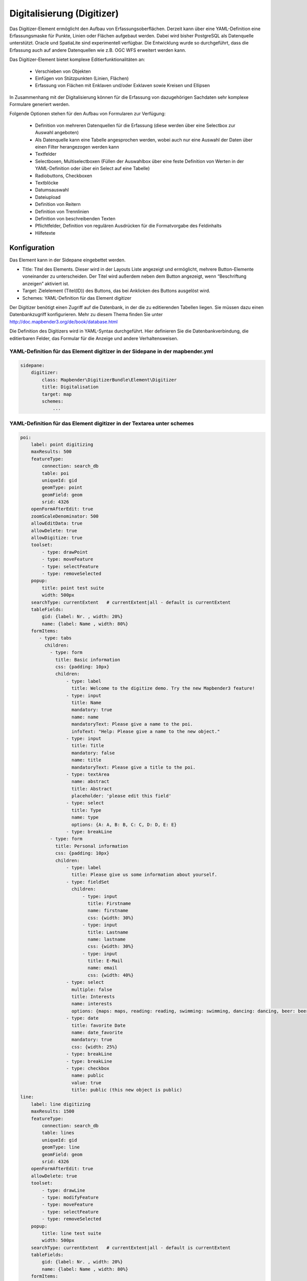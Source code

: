 .. _digitizer:

Digitalisierung (Digitizer) 
**********************************

Das Digitizer-Element ermöglicht den Aufbau von Erfassungsoberflächen. Derzeit kann über eine YAML-Definition eine Erfassungsmaske für Punkte, Linien oder Flächen aufgebaut werden. Dabei wird bisher PostgreSQL als Datenquelle unterstützt. Oracle und SpatiaLite sind experimentell verfügbar. Die Entwicklung wurde so durchgeführt, dass die Erfassung auch auf andere Datenquellen wie z.B. OGC WFS erweitert werden kann.

Das Digitizer-Element bietet komplexe Editier­funktionalitäten an:

  * Verschieben von Objekten
  * Einfügen von Stützpunkten (Linien, Flächen)
  * Erfassung von Flächen mit Enklaven und/oder Exklaven sowie Kreisen und Ellipsen

In Zusammenhang mit der Digitalisierung können für die Erfassung von dazugehörigen Sachdaten sehr komplexe Formulare generiert werden.

    

.. image:: ../../../../../figures/digitizer.png
     :scale: 80

Folgende Optionen stehen für den Aufbau von Formularen zur Verfügung:

  * Definition von mehreren Datenquellen für die Erfassung (diese werden über eine Selectbox zur Auswahl angeboten)
  * Als Datenquelle kann eine Tabelle angesprochen werden, wobei auch nur eine Auswahl der Daten über einen Filter herangezogen werden kann
  * Textfelder
  * Selectboxen, Multiselectboxen (Füllen der Auswahlbox über eine feste Definition von Werten in der YAML-Definition oder über ein Select auf eine Tabelle)
  * Radiobuttons, Checkboxen
  * Textblöcke
  * Datumsauswahl
  * Dateiupload
  * Definition von Reitern
  * Definition von Trennlinien
  * Definition von beschreibenden Texten
  * Pflichtfelder, Definition von regulären Ausdrücken für die Formatvorgabe des Feldinhalts
  * Hilfetexte


.. image:: ../../../../../figures/digitizer_with_tabs.png
     :scale: 80

Konfiguration
=============

.. image:: ../../../../../figures/digitizer_configuration.png
     :scale: 80

Das Element kann in der Sidepane eingebettet werden.

* Title: Titel des Elements. Dieser wird in der Layouts Liste angezeigt und ermöglicht, mehrere Button-Elemente voneinander zu unterscheiden. Der Titel wird außerdem neben dem Button angezeigt, wenn “Beschriftung anzeigen” aktiviert ist.
* Target: Zielelement (Titel(ID)) des Buttons, das bei Anklicken des Buttons ausgelöst wird.
* Schemes: YAML-Definition für das Element digitizer

Der Digitizer benötigt einen Zugriff auf die Datenbank, in der die zu editierenden Tabellen liegen. Sie müssen dazu einen Datenbankzugriff konfigurieren. Mehr zu diesem Thema finden Sie unter http://doc.mapbender3.org/de/book/database.html

Die Definition des Digitizers wird in YAML-Syntax durchgeführt. Hier definieren Sie die Datenbankverbindung, die editierbaren Felder, das Formular für die Anzeige und andere Verhaltensweisen.

YAML-Definition für das Element digitizer in der Sidepane in der mapbender.yml
-----------------------------------------------------------------------------------------

.. code-block:: yaml

                sidepane:
                    digitizer:
                        class: Mapbender\DigitizerBundle\Element\Digitizer
                        title: Digitalisation
                        target: map
                        schemes:
                            ...


YAML-Definition für das Element digitizer in der Textarea unter schemes
-----------------------------------------------------------------------------------------

.. code-block:: yaml

    poi:
        label: point digitizing
        maxResults: 500
        featureType:
            connection: search_db
            table: poi
            uniqueId: gid
            geomType: point
            geomField: geom
            srid: 4326
        openFormAfterEdit: true
        zoomScaleDenominator: 500
        allowEditData: true 
        allowDelete: true
        allowDigitize: true 
        toolset:
            - type: drawPoint
            - type: moveFeature
            - type: selectFeature
            - type: removeSelected 
        popup:
            title: point test suite
            width: 500px
        searchType: currentExtent   # currentExtent|all - default is currentExtent
        tableFields:
            gid: {label: Nr. , width: 20%}
            name: {label: Name , width: 80%}
        formItems:
           - type: tabs
             children:
               - type: form
                 title: Basic information
                 css: {padding: 10px}
                 children:
                     - type: label
                       title: Welcome to the digitize demo. Try the new Mapbender3 feature!
                     - type: input
                       title: Name
                       mandatory: true
                       name: name
                       mandatoryText: Please give a name to the poi.
                       infoText: "Help: Please give a name to the new object."
                     - type: input
                       title: Title
                       mandatory: false
                       name: title
                       mandatoryText: Please give a title to the poi.
                     - type: textArea
                       name: abstract
                       title: Abstract
                       placeholder: 'please edit this field'
                     - type: select
                       title: Type
                       name: type
                       options: {A: A, B: B, C: C, D: D, E: E}
                     - type: breakLine
               - type: form
                 title: Personal information
                 css: {padding: 10px}
                 children:
                     - type: label
                       title: Please give us some information about yourself.
                     - type: fieldSet
                       children:
                           - type: input
                             title: Firstname
                             name: firstname
                             css: {width: 30%}
                           - type: input
                             title: Lastname
                             name: lastname
                             css: {width: 30%}
                           - type: input
                             title: E-Mail
                             name: email
                             css: {width: 40%}
                     - type: select
                       multiple: false
                       title: Interests
                       name: interests
                       options: {maps: maps, reading: reading, swimming: swimming, dancing: dancing, beer: beer, flowers: flowers}
                     - type: date
                       title: favorite Date
                       name: date_favorite
                       mandatory: true
                       css: {width: 25%}
                     - type: breakLine
                     - type: breakLine
                     - type: checkbox
                       name: public
                       value: true
                       title: public (this new object is public)               
    line:
        label: line digitizing
        maxResults: 1500
        featureType:
            connection: search_db
            table: lines
            uniqueId: gid
            geomType: line
            geomField: geom
            srid: 4326
        openFormAfterEdit: true
        allowDelete: true
        toolset:
            - type: drawLine
            - type: modifyFeature
            - type: moveFeature
            - type: selectFeature
            - type: removeSelected 
        popup:
            title: line test suite
            width: 500px
        searchType: currentExtent   # currentExtent|all - default is currentExtent
        tableFields:
            gid: {label: Nr. , width: 20%}
            name: {label: Name , width: 80%}
        formItems:
           - type: form
             title: Basic information
             css: {padding: 10px}
             children:
                 - type: label
                   title: Welcome to the digitize demo. Try the new Mapbender3 feature!
                 - type: input
                   title: Name
                   name: name
                   mandatory: true
                   mandatoryText: Please give a name to the new object.
                   infoText: "Help: Please give a name to the new object."
                 - type: select
                   title: Type
                   name: type
                   options: {A: A, B: B, C: C, D: D, E: E}
    polygon:
        label: polygon digitizing
        maxResults: 1500
        featureType:
            connection: search_db
            table: polygons
            uniqueId: gid
            geomType: polygon
            geomField: geom
            srid: 4326
        openFormAfterEdit: true
        allowDelete: false
        toolset:
            - type: drawPolygon
            - type: drawRectangle
            - type: drawDonut
            - type: drawEllipse
            - type: drawCircle
            - type: modifyFeature
            - type: moveFeature
            - type: selectFeature
            - type: removeSelected 
        popup:
            title: polygon test suite
            width: 500px
        searchType: currentExtent   # currentExtent|all - default is currentExtent
        tableFields:
            gid: {label: Nr. , width: 20%}
            name: {label: Name , width: 80%}
        formItems:
           - type: form
             title: Basic information
             css: {padding: 10px}
             children:
                 - type: label
                   title: Welcome to the digitize demo. Try the new Mapbender3 feature!
                 - type: input
                   title: Name
                   mandatory: true
                   name: name
                   mandatoryText: Please give a name to the new object.
                   infoText: "Help: Please give a name to the new object."
                 - type: select
                   title: Type
                   name: type
                   options: {A: A, B: B, C: C, D: D, E: E}   


SQL for the demo tables
------------------------------

.. code-block:: yaml

    Create table public.poi (
        gid serial,
        name varchar,
        type varchar,
        abstract varchar,
        public boolean,
        date_favorite date,
        title varchar,
        firstname varchar,
        lastname varchar,
        email varchar,
        interests varchar,
        x float,
        y float,
        geom geometry(point,4326),
        CONSTRAINT pk_poi_gid PRIMARY KEY (gid)
    );

.. code-block:: yaml

    Create table public.lines (
        gid serial,
        name varchar,
        type varchar,
        abstract varchar,
        public boolean,
        date_favorite date,
        title varchar,
        firstname varchar,
        lastname varchar,
        email varchar,
        interests varchar,
        length float,
        category varchar,
        x float,
        y float,
        geom geometry(linestring,4326),
        CONSTRAINT pk_lines_gid PRIMARY KEY (gid)
    ); 

.. code-block:: yaml

    Create table public.polygons (
        gid serial,
        name varchar,
        type varchar,
        abstract varchar,
        public boolean,
        date_favorite date,
        title varchar,
        firstname varchar,
        lastname varchar,
        email varchar,
        interests varchar,
        area float,
        category varchar,
        x float,
        y float,
        geom geometry(polygon,4326),
        CONSTRAINT pk_polygons_gid PRIMARY KEY (gid)
    );
    

Basisdefinition
--------------------------

.. code-block:: yaml

    poi:
        label: point digitizing        # Name for the 
        maxResults: 500
        featureType:
            connection: search_db
            table: poi
            uniqueId: gid
            geomType: point
            geomField: geom
            srid: 4326
        openFormAfterEdit: true                #Set to true (default): after creating a geometry the form popup is opened automatically to insert the attribute data.
        zoomScaleDenominator: 500
        allowEditData: true 
        allowDelete: true
        allowDigitize: true
        popup:
            [...]


Definition Popup
----------------

.. code-block:: yaml

                                popup: 
                                    # Options description: 
                                    # http://api.jqueryui.com/dialog/
                                    title: POI     # Definition des Titels des Popups
                                    height: 400    # Höhe Popup
                                    width: 500     # Breite Popup
                                    # modal: true
                                    # position: {at: "left+20px",  my: "left top-460px"}



Definition der Objekttabelle 
------------------------------------------------------------------------

Der Digitizer stellt eine Objekttabelle bereit. Über diese kann auf die Objekte gezoomt werden und das Bearbeitsformular kann geöffnet werden kann. Die Objekttabelle ist sortierbar. Die Breite der einzelnen Spalten kann optional in Prozent oder Pixeln angegeben werden.

* tableFields - Definition der Spalten für die Objekttabelle.

* searchType
* **all** - lists all features in the table
* **currentExtent** - list only the features displayed in the current extent in the table (default) 

.. code-block:: yaml

        searchType: currentExtent   # currentExtent|all - Standard ist currentExtent
        tableFields:    # Definition der Spalten für die Objekttabelle
            gid: {label: Nr. , width: 20%}    # Datenspalte, label - Beschriftung, css z.B. Angabe der Breite
            name: {label: Name , width: 80%}



Definition von Dateireitern (type tabs)
---------------------------------------

.. code-block:: yaml

        formItems:
           - type: tabs                      # Type tabs erzeugt Reiter
             children:                       # tabs enthält Unterobjekte (children) vom Type form
               - type: form
                 title: Basic information    # Titel des Reiters
                 css: {padding: 10px}        
                 children:                   
                     - type: label
                       title: Welcome to the digitize demo. Try the new Mapbender3 feature!
                       ...


Definition von Textfeldern (type input)
.......................................

.. code-block:: yaml

                                                 - type: input                    # Typ Textfeld
                                                   title: Title for the field     # Beschriftung
                                                   name: column_name              # Referenz zur Tabellenspalte
                                                   mandatory: true                # Pflichtfeld (optional)
                                                   mandatoryText: You have to provide information. # Text sofern Pflichtfeld nicht gefüllt ist
                                                   infoText: 'Bitte geben Sie einen Wert an' # Definition eines Informationstextes
                                                   cssClass: 'input-css'          # additional css definition (optional)
                                                   value: 'default Text'          # Definition eines default-Wertes  (optional)
                                                   placeholder: 'please edit this field' # Platzhalter, der vor der Eingabe erscheint (optional)


Definition von Auswahlboxen (selectbox oder multiselect [type select])
-------------------------------------------------------------------------

select - ein Eintrag kann ausgewählt werden
.. code-block:: yaml

                                                 - type: select                     # Typ Auswahlbox
                                                   title: select some types         # Beschriftung (optional)
                                                   name: my_type                    # Referenz zur Tabellenspalte                   
                                                   multiple: false                  # Definition einer Mehrfachauswahl (multiselect), Standard ist false
                                                   options:                         # Definition der Optionen (key, value)
                                                       1: pub
                                                       2: bar
                                                       3: pool
                                                       4: garden
                                                       5: playground

multiselect - mehrere Einträge können ausgewählt werden
.. code-block:: yaml

                                                 - type: select                       # element type definition
                                                   title: select some types           # labeling (optional)
                                                   name: my_type                      # reference to table column (optional)
                                                   multiple: true                     # define a multiselect, default is false
                                                   options: [1: pub, 2: bar, 3: pool] # definition of the options (key, value)


Füllen der Auswahlboxen über eine SQL Abfrage
--------------------------------------------------

.. code-block:: yaml

                                                 - type: select                     # Typ Auswahlbox
                                                   title: select some types         # Beschriftung (optional)
                                                   name: my_type                    # Referenz zu Tabellenspalte
                                                   connection: connectionName       # Definition einer Datenbankverbindung (connection)
                                                   sql: 'SELECT DISTINCT key, value FROM tableName order by value' # Definition SQL, Abfrage der Werte key und value



Definition von Texten (type label)
--------------------------------------------------

.. code-block:: yaml

                                                 - type: label      # Typ Label schreibt einen Text
                                                   title: 'Please give information about the poi.' # Definition eines Textes


Definition eines Textes
-------------------------------

Im Formular können Texte definiert werden. Hierbei kann auf Felder der Datenquelle zugegriffen werden. Darüber hinaus kann JavaScript verwendet werden.

.. code-block:: yaml

                                                - type: text      # Typ text zur Generierung von dynamischen Texten

                                                  # Label (optional)
                                                  title:       Name 

                                                  # Name des Feldes (optional)
                                                  name:        name 

                                                  # CSS Definition (optional)
                                                  css:         {width: 80%} 

                                                  # CSS Klass Definition (optional)
                                                  cssClass:    input-css  

                                                  # Text Definition in JavaScript
                                                  # data - Data ist das Objekt, das alle Felder zur Verfügung stellt.
                                                  # z.B.: Über data.id wird die ID des Obektes im Text angezeigt.
                                                  text: data.id + ':' + data.name

Definition von Textbereichen (type textArea)
--------------------------------------------------------------

.. code-block:: yaml

                                                 - type: textArea      # Typ erzeugt einen Textbereich
                                                   rows: 4             # Anzahl der Zeilen für den Textbereich
                                                   name: beschreibung  # Tabellenspalte  
                                                   title: Bestandsaufnahme Bemerkung


Definition of a Trennlinien (type breakline)
--------------------------------------------------

.. code-block:: yaml

                                                 - type: breakline      # fügt eine Trennlinie ein


Definition von Checkboxen (type checkbox)
--------------------------------------------------

.. code-block:: yaml

                                                 - type:  checkbox 
                                                   title: Is this true?
                                                   name:  public
                                                   value: true


Definition von Pflichtfeldern
--------------------------------------------------

.. code-block:: yaml

                                                   mandatory: true                              # true - Das Feld muss gefüllt werden. Ansonsten kann der Datensatz nicht gespeichert werden. Bei der Definition sind auch Reguläre Ausdrücke möglich.
                                                   
                                                   mandatorytitle: Pflichtfeld - bitte füllen!  # Text der angezeigt wird, wenn das Feld nicht gefüllt wird oder mit einem ungültigen Wert gefüllt wird.
                                                   
                                                   mandatory: /^\w+$/gi               # Es können auch reguläre Ausdrücke angegeben werden, um die Eingabe zu überprüfen (z.B. Email oder numbers) Weitere Informationen unter: http://wiki.selfhtml.org/wiki/JavaScript/Objekte/RegExp
                                                   
                                                   # Prüfung, ob die Eingabe eine Zahl ist
                                                   mandatory: /^[0-9]+$/
                                                   mandatoryText: Bitte eine Zahl eingeben!


Definition eines Textfelds mit Datumsauswahl
--------------------------------------------------

.. image:: ../../../../../figures/digitizer_datepicker.png
     :scale: 80

.. code-block:: yaml

                                                    type: date              # Textfeld, das eine Datumsauswahl bereitstellt
                                                    value: 2015-01-01       # Startwert für die Datumsauswahl (optional)
                                                    format: YYYY-MM-DD      # Datumsformat (optional), Standardformat YYYY-MM-DD


Definition von Hilfetexten zu den Eingabefeldern (type infotext)
------------------------------------------------------------------------------------------

.. code-block:: yaml

                                                 - type: input                    # Elementtyp
                                                   title: Title for the field     # Beschriftung (optional)
                                                   name: column_name              # Tabellenspalte (optional)
                                                   mandatory: /^[0-9]+$/
                                                   mandatoryText: Bitte eine Zahl eingeben!
                                                   infoText: In dieses Feld dürfen nur Zahlen eingegeben werden # Hinweistext, der angezeigt wird über i-Symbol.


Definition von Gruppierungen (type: fieldSet)
--------------------------------------------------

Elemente können in einer Zeile gruppiert werden, um logische Einheiten zu bilden oder um Platz zu sparen. Hierbei muss ein fieldSet definiert werden. Anschließend können die Elemente der Gruppe unter children angegeben werden.

Für jedes Gruppenelement kann eine Breite angegeben werden, um den Platz den jedes Element einnimmt zu kontrollieren.

.. code-block:: yaml

                     - type: fieldSet
                       children:
                           - type: input
                             title: Firstname
                             name: firstname
                             css: {width: 30%}
                           - type: input
                             title: Lastname
                             name: lastname
                             css: {width: 30%}
                           - type: input
                             title: E-Mail
                             name: email
                             css: {width: 40%}


Definition von Feldern für den Dateiupload
--------------------------------------------------

.. code-block:: yaml
  
                    - type: upload
                      title: upload an image
                      name: file1
                      path: digitizer           # "web/uploads" ist der Basispfad, nach dieser Definition werden die Dateien nach web/uploads/digitizer hochgeladen
                                                # ein absoluter Pfad ist ebenso möglich wie /data/webgis/digitizer
                      format: %gid%-%name%      # die Datei wird nach der Definition umbenannt (%name% ist der Dateiname [hier file1], %gid% - ist der Feldname)
                      url:  /digitizer/         # optional, wenn ein ALIAS definiert wurde
                      allowedFormats: [jpg,png,gif]


Definition von Bildern
--------------------------------------------------

.. code-block:: yaml
                      
                    - type: image
                      # Feature type field name. optional.
                      # Wenn definiert, wird Pfad zu dem Feld ermittelt und "src" Option ersetzt
                      name: file_reference
                      # URL oder Pfad zum Bild auf dem Server
                      src: "bundles/mapbendercore/image/logo_mb3.png" 
                      # Optional. Standardwert ist false. Wenn true, wird der "src" Pfad ab dem "/web" Verzeichniss ermittelt.
                      relative: true
                      # Image CSS Style
                      imageCss: {width: 100%}
                      # Image Container CSS Style
                      css: {width: 25%}


Definition der zur Verfügung stehenden Werkzeuge (Toolset Type)
------------------------------------------------------------------------

Werkzeugliste

  * **drawPoint** - Punkt erstellen
  * **drawLine** - Line erstellen
  * **drawPolygon** - Polygone erstellen
  * **drawRectangle** - Rechteck erstellen
  * **drawCircle** - Circle erstellen
  * **drawEllipse** - Ellipse erstellen
  * **drawDonut** - Donut erstellen oder die bestehende Geometrien editieren
  * **modifyFeature** - Geometrien einzelne Punkte verschieben
  * **moveFeature** - Geometrien verschieben
  * **selectFeature** - Geometrien de/selektieren
  * **removeSelected** - die selektierten löschen
  * **removeAll** - alle Löschen (aus dem Layer)

Definition der für die Erfassung verwendeten Toolset Typen

.. code-block:: yaml

    polygon:
        label: polygon digitizing
        maxResults: 1500
        featureType:
            connection: search_db
            table: polygons
            uniqueId: gid
            geomType: polygon
            geomField: geom
            srid: 4326
        openFormAfterEdit: true
        allowDelete: false
        toolset:
            - type: drawPolygon
            - type: drawRectangle
            - type: drawDonut
            - type: removeSelected


Class, Widget & Style
===========================

* Class: Mapbender\\DigitizerBundle\\Element\\Digitizer
* Widget: mapbender.element.digitizer.js
* Style: sass\\element\\digitizer.scss


HTTP Callbacks
==============



<action>
--------------------------------


JavaScript API
==============


<function>
----------


JavaScript Signals
==================

<signal>
--------


